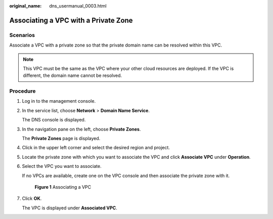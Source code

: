 :original_name: dns_usermanual_0003.html

.. _dns_usermanual_0003:

Associating a VPC with a Private Zone
=====================================

**Scenarios**
-------------

Associate a VPC with a private zone so that the private domain name can be resolved within this VPC.

.. note::

   This VPC must be the same as the VPC where your other cloud resources are deployed. If the VPC is different, the domain name cannot be resolved.

**Procedure**
-------------

#. Log in to the management console.

#. In the service list, choose **Network** > **Domain Name Service**.

   The DNS console is displayed.

#. In the navigation pane on the left, choose **Private Zones**.

   The **Private Zones** page is displayed.

#. Click |image1| in the upper left corner and select the desired region and project.

#. Locate the private zone with which you want to associate the VPC and click **Associate VPC** under **Operation**.

#. Select the VPC you want to associate.

   If no VPCs are available, create one on the VPC console and then associate the private zone with it.


   .. figure:: /_static/images/en-us_image_0000001906813112.png
      :alt: **Figure 1** Associating a VPC

      **Figure 1** Associating a VPC

#. Click **OK**.

   The VPC is displayed under **Associated VPC**.

.. |image1| image:: /_static/images/en-us_image_0000001906973766.png
